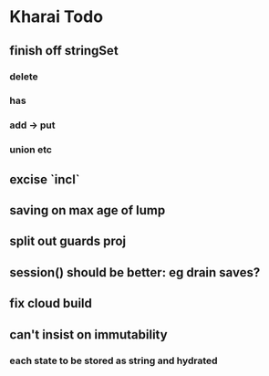 * Kharai Todo
** finish off stringSet
*** delete
*** has
*** add -> put
*** union etc
** excise `incl`
** saving on max age of lump
** split out guards proj
** session() should be better: eg drain saves?
** fix cloud build
** can't insist on immutability
*** each state to be stored as string and hydrated
   

